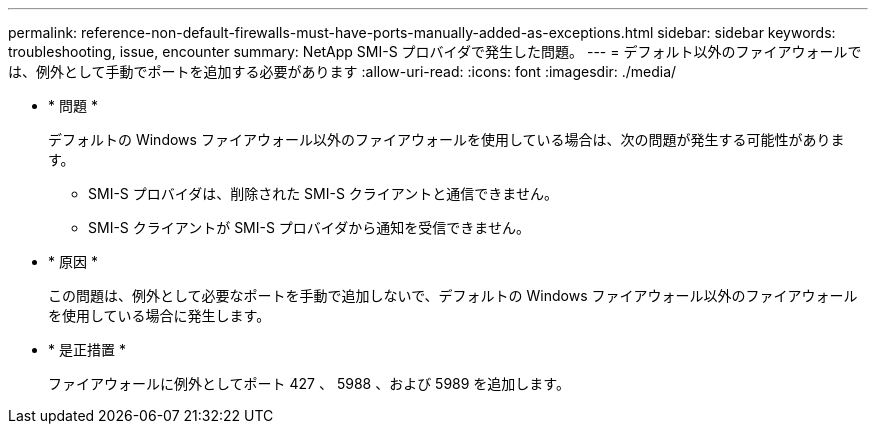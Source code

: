 ---
permalink: reference-non-default-firewalls-must-have-ports-manually-added-as-exceptions.html 
sidebar: sidebar 
keywords: troubleshooting, issue, encounter 
summary: NetApp SMI-S プロバイダで発生した問題。 
---
= デフォルト以外のファイアウォールでは、例外として手動でポートを追加する必要があります
:allow-uri-read: 
:icons: font
:imagesdir: ./media/


* * 問題 *
+
デフォルトの Windows ファイアウォール以外のファイアウォールを使用している場合は、次の問題が発生する可能性があります。

+
** SMI-S プロバイダは、削除された SMI-S クライアントと通信できません。
** SMI-S クライアントが SMI-S プロバイダから通知を受信できません。


* * 原因 *
+
この問題は、例外として必要なポートを手動で追加しないで、デフォルトの Windows ファイアウォール以外のファイアウォールを使用している場合に発生します。

* * 是正措置 *
+
ファイアウォールに例外としてポート 427 、 5988 、および 5989 を追加します。


